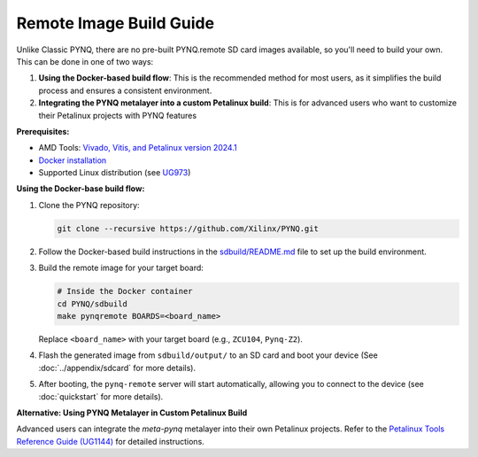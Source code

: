 

Remote Image Build Guide
========================

Unlike Classic PYNQ, there are no pre-built PYNQ.remote SD card images available, so you'll need to build your own. This can be done in one of two ways:

#. **Using the Docker-based build flow**: This is the recommended method for most users, as it simplifies the build process and ensures a consistent environment.
#. **Integrating the PYNQ metalayer into a custom Petalinux build**: This is for advanced users who want to customize their Petalinux projects with PYNQ features

**Prerequisites:**

- AMD Tools: `Vivado, Vitis, and Petalinux version 2024.1 <https://www.xilinx.com/support/download/index.html/content/xilinx/en/downloadNav/vivado-design-tools/2024-1.html>`_
- `Docker installation <https://docs.docker.com/engine/install/>`_
- Supported Linux distribution (see `UG973 <https://docs.amd.com/r/2024.1-English/ug973-vivado-release-notes-install-license/Supported-Operating-Systems>`_)

**Using the Docker-base build flow:**

#. Clone the PYNQ repository:

   .. code-block:: bash

        git clone --recursive https://github.com/Xilinx/PYNQ.git

#. Follow the Docker-based build instructions in the `sdbuild/README.md <https://github.com/Xilinx/PYNQ/blob/master/sdbuild/README.md>`_ file to set up the build environment.

#. Build the remote image for your target board:

   .. code-block:: bash

        # Inside the Docker container
        cd PYNQ/sdbuild
        make pynqremote BOARDS=<board_name>

   Replace ``<board_name>`` with your target board (e.g., ``ZCU104``, ``Pynq-Z2``).

#. Flash the generated image from ``sdbuild/output/`` to an SD card and boot your device (See :doc:`../appendix/sdcard` for more details).

#. After booting, the ``pynq-remote`` server will start automatically, allowing you to connect to the device (see :doc:`quickstart` for more details).

**Alternative: Using PYNQ Metalayer in Custom Petalinux Build**

Advanced users can integrate the `meta-pynq` metalayer into their own Petalinux projects. Refer to the `Petalinux Tools Reference Guide (UG1144) <https://docs.amd.com/r/2024.1-English/ug1144-petalinux-tools-reference-guide>`_ for detailed instructions.
